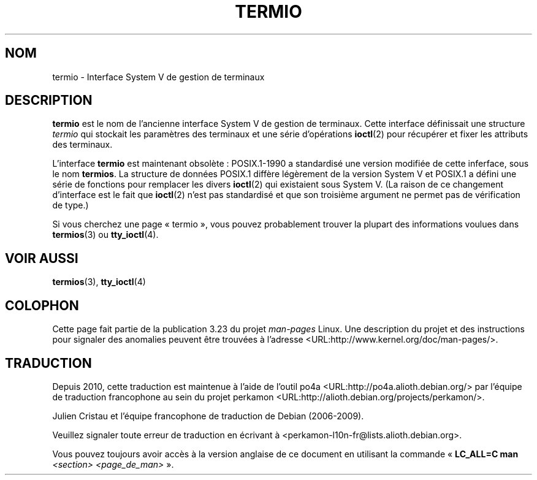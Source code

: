 .\" Copyright (c) 2006 by Michael Kerrisk <mtk.manpages@gmail.com>
.\"
.\" Permission is granted to make and distribute verbatim copies of this
.\" manual provided the copyright notice and this permission notice are
.\" preserved on all copies.
.\"
.\" Permission is granted to copy and distribute modified versions of this
.\" manual under the conditions for verbatim copying, provided that the
.\" entire resulting derived work is distributed under the terms of a
.\" permission notice identical to this one.
.\"
.\" Since the Linux kernel and libraries are constantly changing, this
.\" manual page may be incorrect or out-of-date.  The author(s) assume no
.\" responsibility for errors or omissions, or for damages resulting from
.\" the use of the information contained herein.  The author(s) may not
.\" have taken the same level of care in the production of this manual,
.\" which is licensed free of charge, as they might when working
.\" professionally.
.\"
.\" Formatted or processed versions of this manual, if unaccompanied by
.\" the source, must acknowledge the copyright and authors of this work.
.\"
.\" 28 Dec 2006 - Initial Creation
.\"
.\"*******************************************************************
.\"
.\" This file was generated with po4a. Translate the source file.
.\"
.\"*******************************************************************
.TH TERMIO 7 "28 décembre 2006" Linux "Manuel du programmeur Linux"
.SH NOM
termio \- Interface System V de gestion de terminaux
.SH DESCRIPTION
\fBtermio\fP est le nom de l'ancienne interface System V de gestion de
terminaux. Cette interface définissait une structure \fItermio\fP qui stockait
les paramètres des terminaux et une série d'opérations \fBioctl\fP(2) pour
récupérer et fixer les attributs des terminaux.

L'interface \fBtermio\fP est maintenant obsolète\ : POSIX.1\-1990 a standardisé
une version modifiée de cette inferface, sous le nom \fBtermios\fP. La
structure de données POSIX.1 diffère légèrement de la version System V et
POSIX.1 a défini une série de fonctions pour remplacer les divers
\fBioctl\fP(2) qui existaient sous System V. (La raison de ce changement
d'interface est le fait que \fBioctl\fP(2) n'est pas standardisé et que son
troisième argument ne permet pas de vérification de type.)

Si vous cherchez une page «\ termio\ », vous pouvez probablement trouver la
plupart des informations voulues dans \fBtermios\fP(3) ou \fBtty_ioctl\fP(4).
.SH "VOIR AUSSI"
\fBtermios\fP(3), \fBtty_ioctl\fP(4)
.SH COLOPHON
Cette page fait partie de la publication 3.23 du projet \fIman\-pages\fP
Linux. Une description du projet et des instructions pour signaler des
anomalies peuvent être trouvées à l'adresse
<URL:http://www.kernel.org/doc/man\-pages/>.
.SH TRADUCTION
Depuis 2010, cette traduction est maintenue à l'aide de l'outil
po4a <URL:http://po4a.alioth.debian.org/> par l'équipe de
traduction francophone au sein du projet perkamon
<URL:http://alioth.debian.org/projects/perkamon/>.
.PP
Julien Cristau et l'équipe francophone de traduction de Debian\ (2006-2009).
.PP
Veuillez signaler toute erreur de traduction en écrivant à
<perkamon\-l10n\-fr@lists.alioth.debian.org>.
.PP
Vous pouvez toujours avoir accès à la version anglaise de ce document en
utilisant la commande
«\ \fBLC_ALL=C\ man\fR \fI<section>\fR\ \fI<page_de_man>\fR\ ».
